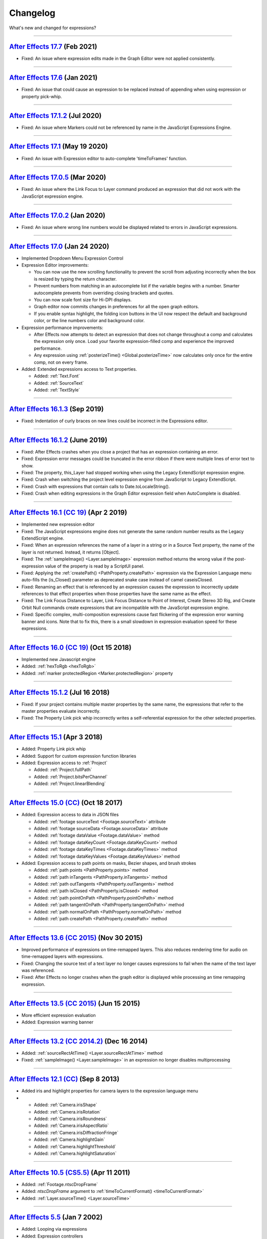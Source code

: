 .. highlight:: javascript
.. _changelog:

Changelog
#########

What's new and changed for expressions?

----

.. _Changelog.17-7:

`After Effects 17.7 <https://helpx.adobe.com/after-effects/kb/fixed-issues.html#BugsfixedintheFebruary2021releaseversion177>`_ (Feb 2021)
*****************************************************************************************************************************************

- Fixed: An issue where expression edits made in the Graph Editor were not applied consistently.

----

.. _Changelog.17-6:

`After Effects 17.6 <https://helpx.adobe.com/after-effects/kb/fixed-issues.html#BugsfixedintheJanuary2021releaseversion176>`_ (Jan 2021)
****************************************************************************************************************************************

- Fixed: An issue that could cause an expression to be replaced instead of appending when using expression or property pick-whip.

----

.. _Changelog.17-1-2:

`After Effects 17.1.2 <https://helpx.adobe.com/after-effects/kb/fixed-issues.html#BugsfixedintheJuly2020releaseversion1712>`_ (Jul 2020)
****************************************************************************************************************************************

- Fixed: An issue where Markers could not be referenced by name in the JavaScript Expressions Engine.

----

.. _Changelog.17-1:

`After Effects 17.1 <https://helpx.adobe.com/after-effects/kb/fixed-issues.html#BugsfixedintheMay2020releaseversion171>`_ (May 19 2020)
***************************************************************************************************************************************

- Fixed: An issue with Expression editor to auto-complete 'timeToFrames' function.

----

.. _Changelog.17-0-5:

`After Effects 17.0.5 <https://helpx.adobe.com/after-effects/kb/fixed-issues.html#BugsfixedintheMarch2020releaseversion1705>`_ (Mar 2020)
*****************************************************************************************************************************************

- Fixed: An issue where the Link Focus to Layer command produced an expression that did not work with the JavaScript expression engine.

----

.. _Changelog.17-0-2:

`After Effects 17.0.2 <https://helpx.adobe.com/after-effects/kb/fixed-issues.html#BugsfixedintheJanuary2020releaseversion1702>`_ (Jan 2020)
*******************************************************************************************************************************************

- Fixed: An issue where wrong line numbers would be displayed related to errors in JavaScript expressions.

----

.. _Changelog.17-0:

`After Effects 17.0 <https://helpx.adobe.com/after-effects/using/whats-new/2020.html>`_ (Jan 24 2020)
*****************************************************************************************************

- Implemented Dropdown Menu Expression Control
- Expression Editor improvements:

  - You can now use the new scrolling functionality to prevent the scroll from adjusting incorrectly when the box is resized by typing the return character.
  - Prevent numbers from matching in an autocomplete list if the variable begins with a number. Smarter autocomplete prevents from overriding closing brackets and quotes.
  - You can now scale font size for Hi-DPI displays.
  - Graph editor now commits changes in preferences for all the open graph editors.
  - If you enable syntax highlight, the folding icon buttons in the UI now respect the default and background color, or the line numbers color and background color.
- Expression performance improvements:

  - After Effects now attempts to detect an expression that does not change throughout a comp and calculates the expression only once. Load your favorite expression-filled comp and experience the improved performance.
  - Any expression using :ref:`posterizeTime() <Global.posterizeTime>` now calculates only once for the entire comp, not on every frame.
- Added: Extended expressions access to Text properties.

  - Added: :ref:`Text.Font`
  - Added: :ref:`SourceText`
  - Added: :ref:`TextStyle`

----

.. _Changelog.16-1-3:

`After Effects 16.1.3 <https://helpx.adobe.com/after-effects/kb/fixed-issues.html#BugsfixedintheearlierversionsofAfterEffects>`_ (Sep 2019)
*******************************************************************************************************************************************

- Fixed: Indentation of curly braces on new lines could be incorrect in the Expressions editor.

----

.. _Changelog.16-1-2:

`After Effects 16.1.2 <https://helpx.adobe.com/after-effects/kb/fixed-issues.html#BugsfixedintheearlierversionsofAfterEffects>`_ (June 2019)
********************************************************************************************************************************************

- Fixed: After Effects crashes when you close a project that has an expression containing an error.
- Fixed: Expression error messages could be truncated in the error ribbon if there were multiple lines of error text to show.
- Fixed: The property, this_Layer had stopped working when using the Legacy ExtendScript expression engine.
- Fixed: Crash when switching the project level expression engine from JavaScript to Legacy ExtendScript.
- Fixed: Crash with expressions that contain calls to Date.toLocaleString().
- Fixed: Crash when editing expressions in the Graph Editor expression field when AutoComplete is disabled.

----

.. _Changelog.16-1:

`After Effects 16.1 (CC 19) <https://helpx.adobe.com/after-effects/kb/fixed-issues.html#BugsfixedintheearlierversionsofAfterEffects>`_ (Apr 2 2019)
***************************************************************************************************************************************************

- Implemented new expression editor
- Fixed: The JavaScript expressions engine does not generate the same random number results as the Legacy ExtendScript engine.
- Fixed: When an expression references the name of a layer in a string or in a Source Text property, the name of the layer is not returned. Instead, it returns [Object].
- Fixed: The :ref:`sampleImage() <Layer.sampleImage>` expression method returns the wrong value if the post-expression value of the property is read by a ScriptUI panel.
- Fixed: Applying the :ref:`createPath() <PathProperty.createPath>` expression via the Expression Language menu auto-fills the (is_Closed) parameter as deprecated snake case instead of camel caseisClosed.
- Fixed: Renaming an effect that is referenced by an expression causes the expression to incorrectly update references to that effect properties when those properties have the same name as the effect.
- Fixed: The Link Focus Distance to Layer, Link Focus Distance to Point of Interest, Create Stereo 3D Rig, and Create Orbit Null commands create expressions that are incompatible with the JavaScript expression engine.
- Fixed: Specific complex, multi-composition expressions cause fast flickering of the expression error warning banner and icons. Note that to fix this, there is a small slowdown in expression evaluation speed for these expressions.

----

.. _Changelog.16-0:

`After Effects 16.0 (CC 19) <https://helpx.adobe.com/after-effects/using/whats-new/2019.html>`_ (Oct 15 2018)
*************************************************************************************************************

- Implemented new Javascript engine
- Added: :ref:`hexToRgb <hexToRgb>`
- Added: :ref:`marker protectedRegion <Marker.protectedRegion>` property

----

.. _Changelog.15-1-2:

`After Effects 15.1.2 <https://helpx.adobe.com/after-effects/kb/bug-fixes-in-after-effects-cc.html>`_ (Jul 16 2018)
*******************************************************************************************************************

- Fixed: If your project contains multiple master properties by the same name, the expressions that refer to the master properties evaluate incorrectly.
- Fixed: The Property Link pick whip incorrectly writes a self-referential expression for the other selected properties.

----

.. _Changelog.15-1:

`After Effects 15.1 <https://helpx.adobe.com/after-effects/using/whats-new/2018.html#AfterEffectsCCApril2018version151release>`_ (Apr 3 2018)
*********************************************************************************************************************************************

- Added: Property Link pick whip
- Added: Support for custom expression function libraries
- Added: Expression access to :ref:`Project`

  - Added: :ref:`Project.fullPath`
  - Added: :ref:`Project.bitsPerChannel`
  - Added: :ref:`Project.linearBlending`

----

.. _Changelog.15-0:

`After Effects 15.0 (CC) <https://community.adobe.com/t5/after-effects/expression-and-scripting-improvements-in-after-effects-october-2017-pdf/td-p/4787866>`_ (Oct 18 2017)
****************************************************************************************************************************************************************************

- Added: Expression access to data in JSON files

  - Added: :ref:`footage sourceText <Footage.sourceText>` attribute
  - Added: :ref:`footage sourceData <Footage.sourceData>` attribute
  - Added: :ref:`footage dataValue <Footage.dataValue>` method
  - Added: :ref:`footage dataKeyCount <Footage.dataKeyCount>` method
  - Added: :ref:`footage dataKeyTimes <Footage.dataKeyTimes>` method
  - Added: :ref:`footage dataKeyValues <Footage.dataKeyValues>` method
- Added: Expression access to path points on masks, Bezier shapes, and brush strokes

  - Added: :ref:`path points <PathProperty.points>` method
  - Added: :ref:`path inTangents <PathProperty.inTangents>` method
  - Added: :ref:`path outTangents <PathProperty.outTangents>` method
  - Added: :ref:`path isClosed <PathProperty.isClosed>` method
  - Added: :ref:`path pointOnPath <PathProperty.pointOnPath>` method
  - Added: :ref:`path tangentOnPath <PathProperty.tangentOnPath>` method
  - Added: :ref:`path normalOnPath <PathProperty.normalOnPath>` method
  - Added: :ref:`path createPath <PathProperty.createPath>` method

----

.. _Changelog.13-6:

`After Effects 13.6 (CC 2015) <https://helpx.adobe.com/after-effects/kb/ae-13-6.html>`_ (Nov 30 2015)
*****************************************************************************************************

- Improved performance of expressions on time-remapped layers. This also reduces rendering time for audio on time-remapped layers with expressions.
- Fixed: Changing the source text of a text layer no longer causes expressions to fail when the name of the text layer was referenced.
- Fixed: After Effects no longer crashes when the graph editor is displayed while processing an time remapping expression.

----

.. _Changelog.13-5:

`After Effects 13.5 (CC 2015) <https://helpx.adobe.com/after-effects/kb/what-s-new-and-changed-in-after-effects-cc-2015--13-5-.html>`_ (Jun 15 2015)
****************************************************************************************************************************************************

- More efficient expression evaluation
- Added: Expression warning banner

----

.. _Changelog.13-2:

`After Effects 13.2 (CC 2014.2) <https://helpx.adobe.com/ca/after-effects/using/whats-new-2014.html>`_ (Dec 16 2014)
********************************************************************************************************************

- Added: :ref:`sourceRectAtTime() <Layer.sourceRectAtTime>` method
- Fixed: :ref:`sampleImage() <Layer.sampleImage>` in an expression no longer disables multiprocessing

----

.. _Changelog.12-1:

`After Effects 12.1 (CC) <https://helpx.adobe.com/after-effects/using/whats-new-12-1.html/>`_ (Sep 8 2013)
**********************************************************************************************************

- Added iris and highlight properties for camera layers to the expression language menu
-
  - Added: :ref:`Camera.irisShape`
  - Added: :ref:`Camera.irisRotation`
  - Added: :ref:`Camera.irisRoundness`
  - Added: :ref:`Camera.irisAspectRatio`
  - Added: :ref:`Camera.irisDiffractionFringe`
  - Added: :ref:`Camera.highlightGain`
  - Added: :ref:`Camera.highlightThreshold`
  - Added: :ref:`Camera.highlightSaturation`

----

.. _Changelog.10-5:

`After Effects 10.5 (CS5.5) <https://helpx.adobe.com/ro/after-effects/user-guide.html/ro/after-effects/using/expression-language-reference.ug.html/>`_ (Apr 11 2011)
********************************************************************************************************************************************************************

- Added: :ref:`Footage.ntscDropFrame`
- Added: `ntscDropFrame` argument to :ref:`timeToCurrentFormat() <timeToCurrentFormat>`
- Added: :ref:`Layer.sourceTime() <Layer.sourceTime>`

----

.. _Changelog.5-5:

`After Effects 5.5 <https://en.wikipedia.org/wiki/Adobe_After_Effects#History/>`_ (Jan 7 2002)
**********************************************************************************************

- Added: Looping via expressions
- Added: Expression controllers

----

.. _Changelog.5-0:

`After Effects 5.0 <https://en.wikipedia.org/wiki/Adobe_After_Effects#History/>`_ (Apr 2001)
********************************************************************************************

- Expressions first added
